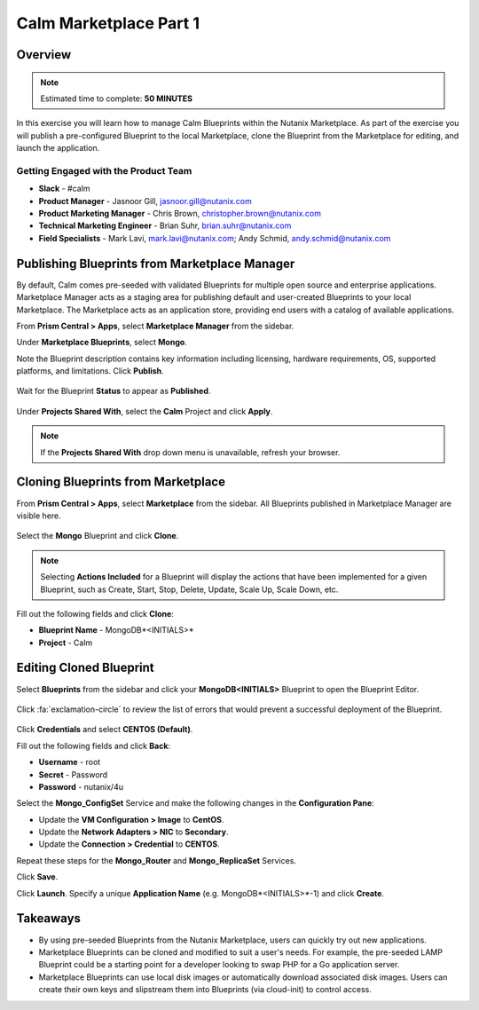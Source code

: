 **************************
Calm Marketplace Part 1
**************************


Overview
************

.. note:: Estimated time to complete: **50 MINUTES**

In this exercise you will learn how to manage Calm Blueprints within the Nutanix Marketplace. As part of the exercise you will publish a pre-configured Blueprint to the local Marketplace, clone the Blueprint from the Marketplace for editing, and launch the application.

Getting Engaged with the Product Team
=====================================
- **Slack** - #calm
- **Product Manager** - Jasnoor Gill, jasnoor.gill@nutanix.com
- **Product Marketing Manager** - Chris Brown, christopher.brown@nutanix.com
- **Technical Marketing Engineer** - Brian Suhr, brian.suhr@nutanix.com
- **Field Specialists** - Mark Lavi, mark.lavi@nutanix.com; Andy Schmid, andy.schmid@nutanix.com

Publishing Blueprints from Marketplace Manager
**********************************************

By default, Calm comes pre-seeded with validated Blueprints for multiple open source and enterprise applications. Marketplace Manager acts as a staging area for publishing default and user-created Blueprints to your local Marketplace. The Marketplace acts as an application store, providing end users with a catalog of available applications.

From **Prism Central > Apps**, select |image1| **Marketplace Manager** from the sidebar.

Under **Marketplace Blueprints**, select **Mongo**.

Note the Blueprint description contains key information including licensing, hardware requirements, OS, supported platforms, and limitations. Click **Publish**.

.. figure:: https://s3.amazonaws.com/s3.nutanixworkshops.com/calm/lab4/image5.png

Wait for the Blueprint **Status** to appear as **Published**.

.. figure:: https://s3.amazonaws.com/s3.nutanixworkshops.com/calm/lab4/image9.png

Under **Projects Shared With**, select the **Calm** Project and click **Apply**.

.. figure:: https://s3.amazonaws.com/s3.nutanixworkshops.com/calm/lab4/image8.png

.. note::

  If the **Projects Shared With** drop down menu is unavailable, refresh your browser.

Cloning Blueprints from Marketplace
***********************************

From **Prism Central > Apps**, select |image5| **Marketplace** from the sidebar. All Blueprints published in Marketplace Manager are visible here.

.. figure:: https://s3.amazonaws.com/s3.nutanixworkshops.com/calm/lab4/image11.png

Select the **Mongo** Blueprint and click **Clone**.

.. note::

  Selecting **Actions Included** for a Blueprint will display the actions that have been implemented for a given Blueprint, such as Create, Start, Stop, Delete, Update, Scale Up, Scale Down, etc.

.. figure:: https://s3.amazonaws.com/s3.nutanixworkshops.com/calm/lab4/image13.png

Fill out the following fields and click **Clone**:

- **Blueprint Name** - MongoDB*<INITIALS>*
- **Project** - Calm

Editing Cloned Blueprint
************************

Select |image8| **Blueprints** from the sidebar and click your **MongoDB<INITIALS>** Blueprint to open the Blueprint Editor.

.. figure:: https://s3.amazonaws.com/s3.nutanixworkshops.com/calm/lab4/image15.png

Click :fa:`exclamation-circle` to review the list of errors that would prevent a successful deployment of the Blueprint.

.. figure:: https://s3.amazonaws.com/s3.nutanixworkshops.com/calm/lab4/image16.png

Click **Credentials** and select **CENTOS (Default)**.

Fill out the following fields and click **Back**:

- **Username** - root
- **Secret** - Password
- **Password** - nutanix/4u

Select the **Mongo_ConfigSet** Service and make the following changes in the **Configuration Pane**:

- Update the **VM Configuration > Image** to **CentOS**.
- Update the **Network Adapters > NIC** to **Secondary**.
- Update the **Connection > Credential** to **CENTOS**.

Repeat these steps for the **Mongo_Router** and **Mongo_ReplicaSet** Services.

Click **Save**.

Click **Launch**. Specify a unique **Application Name** (e.g. MongoDB*<INITIALS>*-1) and click **Create**.

.. figure:: https://s3.amazonaws.com/s3.nutanixworkshops.com/calm/lab4/image17.png

Takeaways
***********
- By using pre-seeded Blueprints from the Nutanix Marketplace, users can quickly try out new applications.
- Marketplace Blueprints can be cloned and modified to suit a user's needs. For example, the pre-seeded LAMP Blueprint could be a starting point for a developer looking to swap PHP for a Go application server.
- Marketplace Blueprints can use local disk images or automatically download associated disk images. Users can create their own keys and slipstream them into Blueprints (via cloud-init) to control access.

.. |image1| image:: https://s3.amazonaws.com/s3.nutanixworkshops.com/calm/lab4/image4.png
.. |image5| image:: https://s3.amazonaws.com/s3.nutanixworkshops.com/calm/lab4/image10.png
.. |image8| image:: https://s3.amazonaws.com/s3.nutanixworkshops.com/calm/lab4/image14.png
